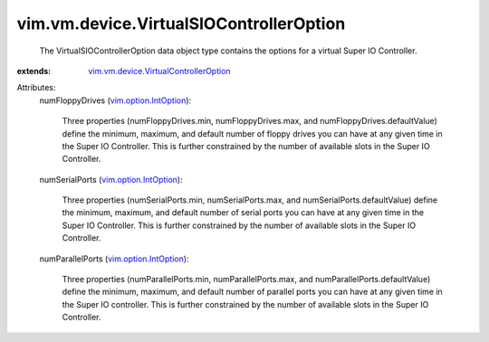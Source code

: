 .. _vim.option.IntOption: ../../../vim/option/IntOption.rst

.. _vim.vm.device.VirtualControllerOption: ../../../vim/vm/device/VirtualControllerOption.rst


vim.vm.device.VirtualSIOControllerOption
========================================
  The VirtualSIOControllerOption data object type contains the options for a virtual Super IO Controller.
:extends: vim.vm.device.VirtualControllerOption_

Attributes:
    numFloppyDrives (`vim.option.IntOption`_):

       Three properties (numFloppyDrives.min, numFloppyDrives.max, and numFloppyDrives.defaultValue) define the minimum, maximum, and default number of floppy drives you can have at any given time in the Super IO Controller. This is further constrained by the number of available slots in the Super IO Controller.
    numSerialPorts (`vim.option.IntOption`_):

       Three properties (numSerialPorts.min, numSerialPorts.max, and numSerialPorts.defaultValue) define the minimum, maximum, and default number of serial ports you can have at any given time in the Super IO Controller. This is further constrained by the number of available slots in the Super IO Controller.
    numParallelPorts (`vim.option.IntOption`_):

       Three properties (numParallelPorts.min, numParallelPorts.max, and numParallelPorts.defaultValue) define the minimum, maximum, and default number of parallel ports you can have at any given time in the Super IO controller. This is further constrained by the number of available slots in the Super IO Controller.
